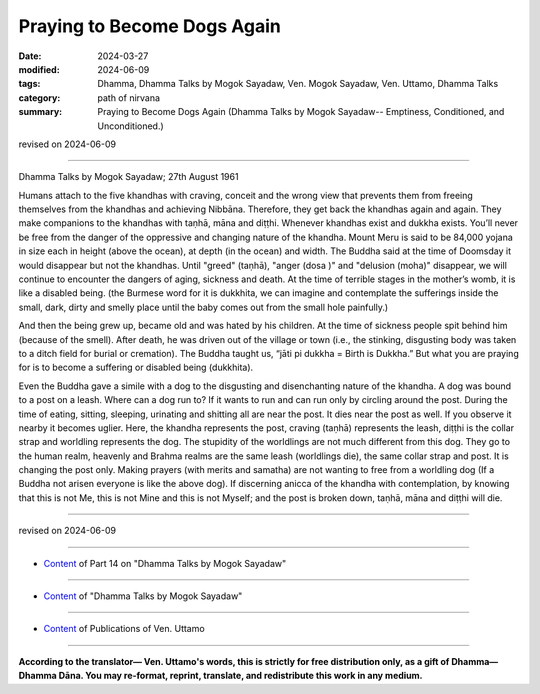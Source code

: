 ==========================================
Praying to Become Dogs Again
==========================================

:date: 2024-03-27
:modified: 2024-06-09
:tags: Dhamma, Dhamma Talks by Mogok Sayadaw, Ven. Mogok Sayadaw, Ven. Uttamo, Dhamma Talks
:category: path of nirvana
:summary: Praying to Become Dogs Again (Dhamma Talks by Mogok Sayadaw-- Emptiness, Conditioned, and Unconditioned.)

revised on 2024-06-09

------

Dhamma Talks by Mogok Sayadaw; 27th August 1961

Humans attach to the five khandhas with craving, conceit and the wrong view  that prevents them from freeing themselves from the khandhas and achieving Nibbāna. Therefore, they get back the khandhas again and again. They make companions to the khandhas with taṇhā, māna and diṭṭhi. Whenever khandhas exist and dukkha exists. You’ll never be free from the danger of the oppressive and changing nature of the khandha. Mount Meru is said to be 84,000 yojana in size each in height (above the ocean), at depth (in the ocean) and width. The Buddha said at the time of Doomsday it would disappear but not the khandhas. Until "greed" (taṇhā), "anger (dosa )" and "delusion (moha)" disappear, we will continue to encounter the dangers of aging, sickness and death. At the time of terrible stages in the mother’s womb, it is like a disabled being. (the Burmese word for it is dukkhita, we can imagine and contemplate the sufferings inside the small, dark, dirty and smelly place until the baby comes out from the small hole painfully.)

And then the being grew up, became old and was hated by his children. At the time of sickness people spit behind him (because of the smell). After death, he was driven out of the village or town (i.e., the stinking, disgusting body was taken to a ditch field for burial or cremation). The Buddha taught us, “jāti pi dukkha = Birth is Dukkha.” But what you are praying for is to become a suffering or disabled being (dukkhita).

Even the Buddha gave a simile with a dog to the disgusting and disenchanting nature of the khandha. A dog was bound to a post on a leash. Where can a dog run to? If it wants to run and can run only by circling around the post. During the time of eating, sitting, sleeping, urinating and shitting all are near the post. It dies near the post as well. If you observe it nearby it becomes uglier. Here, the khandha represents the post, craving (taṇhā) represents the leash, diṭṭhi is the collar strap and worldling represents the dog. The stupidity of the worldlings are not much different from this dog. They go to the human realm, heavenly and Brahma realms are the same leash (worldlings die), the same collar strap and post. It is changing the post only. Making prayers (with merits and samatha) are not wanting to free from a worldling dog (If a Buddha not arisen everyone is like the above dog). If discerning anicca of the khandha with contemplation, by knowing that this is not Me, this is not Mine and this is not Myself; and the post is broken down, taṇhā, māna and diṭṭhi will die.

------

revised on 2024-06-09

------

- `Content <{filename}pt14-content-of-part14%zh.rst>`__ of Part 14 on "Dhamma Talks by Mogok Sayadaw"

------

- `Content <{filename}content-of-dhamma-talks-by-mogok-sayadaw%zh.rst>`__ of "Dhamma Talks by Mogok Sayadaw"

------

- `Content <{filename}../publication-of-ven-uttamo%zh.rst>`__ of Publications of Ven. Uttamo

------

**According to the translator— Ven. Uttamo's words, this is strictly for free distribution only, as a gift of Dhamma—Dhamma Dāna. You may re-format, reprint, translate, and redistribute this work in any medium.**

..
  06-09 rev. proofread by bhante Uttamo
  2024-03-27 create rst